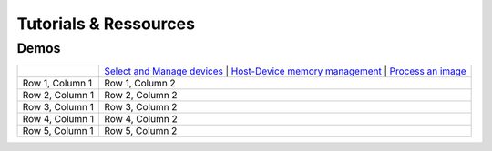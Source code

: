 Tutorials & Ressources
######################


.. todo::
    - lists the notebooks available
    - lists the videos and courses available
    - lists other ressources available if any

Demos
=====

.. list-table::
   :header-rows: 0

   * - .. image:: https://github.com/clEsperanto/pyclesperanto/blob/main/demos/images/select_device.png?raw=true
        :alt: Select and Manage devices
        :width: 100
        :align: center
     - `Select and Manage devices <https://github.com/clEsperanto/pyclesperanto/tree/main/demos/api/select_devices.ipynb>`_  
       | `Host-Device memory management <https://github.com/clEsperanto/pyclesperanto/tree/main/demos/api/push_pull_create.ipynb>`_  
       | `Process an image <https://github.com/clEsperanto/pyclesperanto/tree/main/demos/api/process_image.ipynb>`_

   * - Row 1, Column 1
     - Row 1, Column 2
   * - Row 2, Column 1
     - Row 2, Column 2
   * - Row 3, Column 1
     - Row 3, Column 2
   * - Row 4, Column 1
     - Row 4, Column 2
   * - Row 5, Column 1
     - Row 5, Column 2